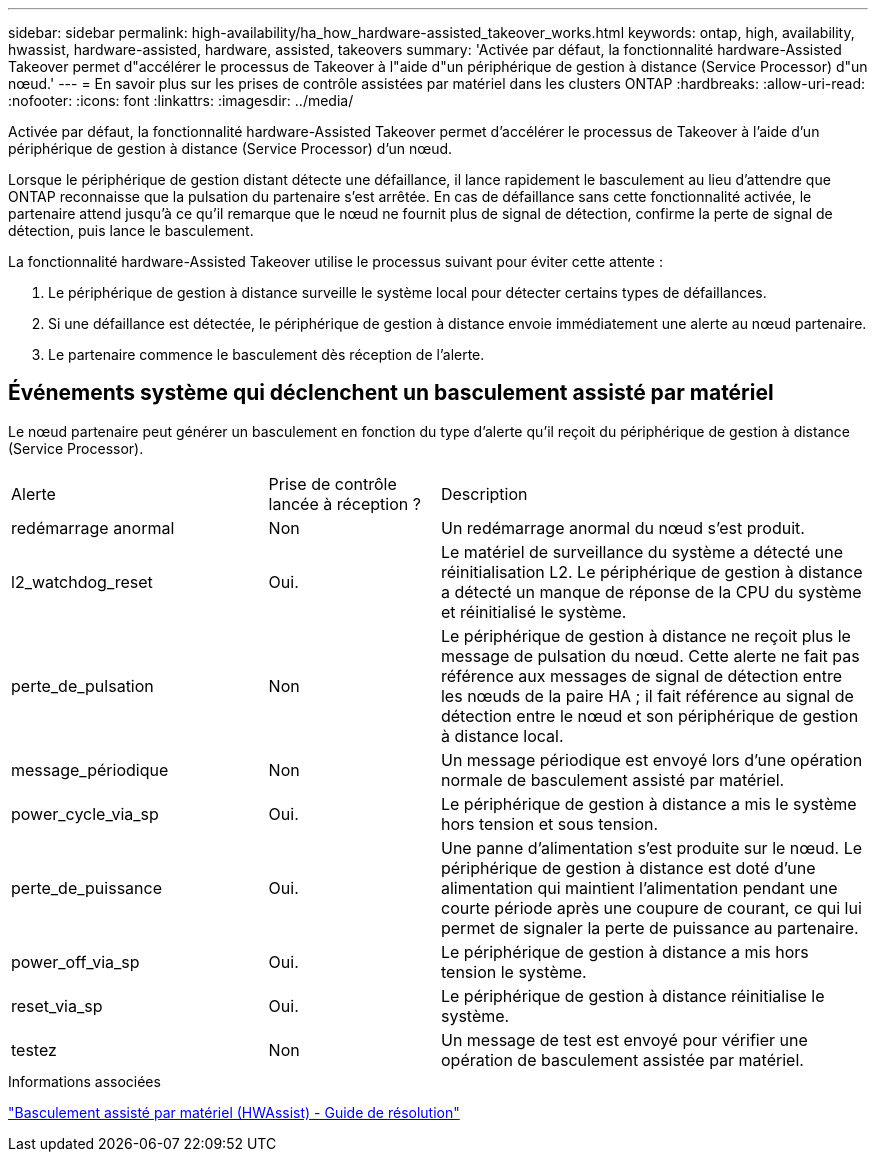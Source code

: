 ---
sidebar: sidebar 
permalink: high-availability/ha_how_hardware-assisted_takeover_works.html 
keywords: ontap, high, availability, hwassist, hardware-assisted, hardware, assisted, takeovers 
summary: 'Activée par défaut, la fonctionnalité hardware-Assisted Takeover permet d"accélérer le processus de Takeover à l"aide d"un périphérique de gestion à distance (Service Processor) d"un nœud.' 
---
= En savoir plus sur les prises de contrôle assistées par matériel dans les clusters ONTAP
:hardbreaks:
:allow-uri-read: 
:nofooter: 
:icons: font
:linkattrs: 
:imagesdir: ../media/


[role="lead"]
Activée par défaut, la fonctionnalité hardware-Assisted Takeover permet d'accélérer le processus de Takeover à l'aide d'un périphérique de gestion à distance (Service Processor) d'un nœud.

Lorsque le périphérique de gestion distant détecte une défaillance, il lance rapidement le basculement au lieu d'attendre que ONTAP reconnaisse que la pulsation du partenaire s'est arrêtée. En cas de défaillance sans cette fonctionnalité activée, le partenaire attend jusqu'à ce qu'il remarque que le nœud ne fournit plus de signal de détection, confirme la perte de signal de détection, puis lance le basculement.

La fonctionnalité hardware-Assisted Takeover utilise le processus suivant pour éviter cette attente :

. Le périphérique de gestion à distance surveille le système local pour détecter certains types de défaillances.
. Si une défaillance est détectée, le périphérique de gestion à distance envoie immédiatement une alerte au nœud partenaire.
. Le partenaire commence le basculement dès réception de l'alerte.




== Événements système qui déclenchent un basculement assisté par matériel

Le nœud partenaire peut générer un basculement en fonction du type d'alerte qu'il reçoit du périphérique de gestion à distance (Service Processor).

[cols="30,20,50"]
|===


| Alerte | Prise de contrôle lancée à réception ? | Description 


| redémarrage anormal | Non | Un redémarrage anormal du nœud s'est produit. 


| l2_watchdog_reset | Oui. | Le matériel de surveillance du système a détecté une réinitialisation L2.
Le périphérique de gestion à distance a détecté un manque de réponse de la CPU du système et réinitialisé le système. 


| perte_de_pulsation | Non | Le périphérique de gestion à distance ne reçoit plus le message de pulsation du nœud.
Cette alerte ne fait pas référence aux messages de signal de détection entre les nœuds de la paire HA ; il fait référence au signal de détection entre le nœud et son périphérique de gestion à distance local. 


| message_périodique | Non | Un message périodique est envoyé lors d'une opération normale de basculement assisté par matériel. 


| power_cycle_via_sp | Oui. | Le périphérique de gestion à distance a mis le système hors tension et sous tension. 


| perte_de_puissance | Oui. | Une panne d'alimentation s'est produite sur le nœud.
Le périphérique de gestion à distance est doté d'une alimentation qui maintient l'alimentation pendant une courte période après une coupure de courant, ce qui lui permet de signaler la perte de puissance au partenaire. 


| power_off_via_sp | Oui. | Le périphérique de gestion à distance a mis hors tension le système. 


| reset_via_sp | Oui. | Le périphérique de gestion à distance réinitialise le système. 


| testez | Non | Un message de test est envoyé pour vérifier une opération de basculement assistée par matériel. 
|===
.Informations associées
https://kb.netapp.com/on-prem/ontap/Ontap_OS/OS-KBs/Hardware-assisted_%28HWassist%29_takeover_-_Resolution_guide["Basculement assisté par matériel (HWAssist) - Guide de résolution"^]
